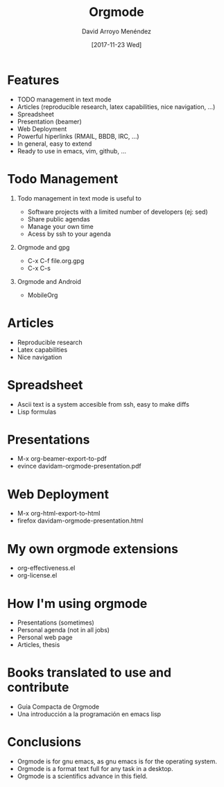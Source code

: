 #+TITLE:     Orgmode
#+AUTHOR:    David Arroyo Menéndez
#+EMAIL:     davidam@gmail.com
#+DATE:      [2017-11-23 Wed]
#+DESCRIPTION: Example of using org to create presentations using the beamer exporter
#+KEYWORDS:  beamer org orgmode
#+LANGUAGE:  en

# specifying the beamer startup gives access to a number of
# keybindings which make configuring individual slides and components
# of slides easier.  See, for instance, C-c C-b on a frame headline.
#+STARTUP: beamer

#+STARTUP: oddeven

# we tell the exporter to use a specific LaTeX document class, as
# defined in org-latex-classes.  By default, this does not include a
# beamer entry so this needs to be defined in your configuration (see
# the tutorial).
#+LaTeX_CLASS: beamer
#+LaTeX_CLASS_OPTIONS: [bigger]

# Beamer supports alternate themes.  Choose your favourite here
#+BEAMER_THEME: Madrid

# the beamer exporter expects to be told which level of headlines
# defines the frames.  We use the first level headlines for sections
# and the second (hence H:2) for frames.
#+OPTIONS:   H:1 toc:t

# the following allow us to selectively choose headlines to export or not
#+SELECT_TAGS: export
#+EXCLUDE_TAGS: noexport

# for a column view of options and configurations for the individual
# frames
#+COLUMNS: %20ITEM %13BEAMER_env(Env) %6BEAMER_envargs(Args) %4BEAMER_col(Col) %7BEAMER_extra(Extra)

* Features
+ TODO management in text mode
+ Articles (reproducible research, latex capabilities, nice navigation, ...)
+ Spreadsheet
+ Presentation (beamer)
+ Web Deployment
+ Powerful hiperlinks (RMAIL, BBDB, IRC, ...)
+ In general, easy to extend
+ Ready to use in emacs, vim, github, ...

* Todo Management
** Todo management in text mode is useful to
+ Software projects with a limited number of developers (ej: sed)
+ Share public agendas
+ Manage your own time
+ Acess by ssh to your agenda

** Orgmode and gpg 
+ C-x C-f file.org.gpg
+ C-x C-s

** Orgmode and Android
+ MobileOrg

* Articles
+ Reproducible research
+ Latex capabilities
+ Nice navigation

* Spreadsheet
+ Ascii text is a system accesible from ssh, easy to make diffs
+ Lisp formulas

* Presentations
+ M-x org-beamer-export-to-pdf
+ evince davidam-orgmode-presentation.pdf

* Web Deployment
+ M-x org-html-export-to-html
+ firefox davidam-orgmode-presentation.html 

* My own orgmode extensions
+ org-effectiveness.el
+ org-license.el

* How I'm using orgmode
+ Presentations (sometimes)
+ Personal agenda (not in all jobs)
+ Personal web page
+ Articles, thesis

* Books translated to use and contribute
+ Guía Compacta de Orgmode
+ Una introducción a la programación en emacs lisp

* Conclusions
+ Orgmode is for gnu emacs, as gnu emacs is for the operating system.
+ Orgmode is a format text full for any task in a desktop.
+ Orgmode is a scientifics advance in this field.
